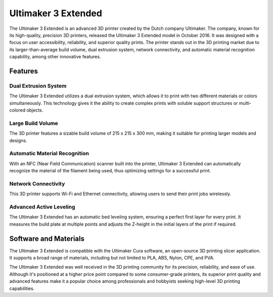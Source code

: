 ===============
Ultimaker 3 Extended
===============

The Ultimaker 3 Extended is an advanced 3D printer created by the Dutch company Ultimaker. The company, known for its high-quality, precision 3D printers, released the Ultimaker 3 Extended model in October 2016. It was designed with a focus on user accessibility, reliability, and superior quality prints. The printer stands out in the 3D printing market due to its larger-than-average build volume, dual extrusion system, network connectivity, and automatic material recognition capability, among other innovative features.

Features
========

Dual Extrusion System
---------------------
The Ultimaker 3 Extended utilizes a dual extrusion system, which allows it to print with two different materials or colors simultaneously. This technology gives it the ability to create complex prints with soluble support structures or multi-colored objects.

Large Build Volume
------------------
The 3D printer features a sizable build volume of 215 x 215 x 300 mm, making it suitable for printing larger models and designs.

Automatic Material Recognition
-------------------------------
With an NFC (Near Field Communication) scanner built into the printer, Ultimaker 3 Extended can automatically recognize the material of the filament being used, thus optimizing settings for a successful print.

Network Connectivity
--------------------
This 3D printer supports Wi-Fi and Ethernet connectivity, allowing users to send their print jobs wirelessly.

Advanced Active Leveling
------------------------
The Ultimaker 3 Extended has an automatic bed leveling system, ensuring a perfect first layer for every print. It measures the build plate at multiple points and adjusts the Z-height in the initial layers of the print if required.

Software and Materials
======================

The Ultimaker 3 Extended is compatible with the Ultimaker Cura software, an open-source 3D printing slicer application. It supports a broad range of materials, including but not limited to PLA, ABS, Nylon, CPE, and PVA. 

The Ultimaker 3 Extended was well received in the 3D printing community for its precision, reliability, and ease of use. Although it's positioned at a higher price point compared to some consumer-grade printers, its superior print quality and advanced features make it a popular choice among professionals and hobbyists seeking high-level 3D printing capabilities.
